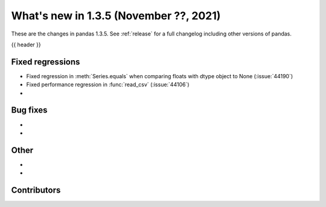 .. _whatsnew_135:

What's new in 1.3.5 (November ??, 2021)
---------------------------------------

These are the changes in pandas 1.3.5. See :ref:`release` for a full changelog
including other versions of pandas.

{{ header }}

.. ---------------------------------------------------------------------------

.. _whatsnew_135.regressions:

Fixed regressions
~~~~~~~~~~~~~~~~~
- Fixed regression in :meth:`Series.equals` when comparing floats with dtype object to None (:issue:`44190`)
- Fixed performance regression in :func:`read_csv` (:issue:`44106`)
-

.. ---------------------------------------------------------------------------

.. _whatsnew_135.bug_fixes:

Bug fixes
~~~~~~~~~
-
-

.. ---------------------------------------------------------------------------

.. _whatsnew_135.other:

Other
~~~~~
-
-

.. ---------------------------------------------------------------------------

.. _whatsnew_135.contributors:

Contributors
~~~~~~~~~~~~

.. contributors:: v1.3.4..v1.3.5|HEAD

